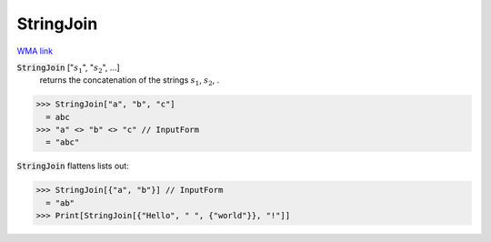 StringJoin
==========

`WMA link <https://reference.wolfram.com/language/ref/StringJoin.html>`_


:code:`StringJoin` [":math:`s_1`", ":math:`s_2`", ...]
    returns the concatenation of the strings :math:`s_1`, :math:`s_2`,  .





>>> StringJoin["a", "b", "c"]
  = abc
>>> "a" <> "b" <> "c" // InputForm
  = "abc"

:code:`StringJoin`  flattens lists out:

>>> StringJoin[{"a", "b"}] // InputForm
  = "ab"
>>> Print[StringJoin[{"Hello", " ", {"world"}}, "!"]]

